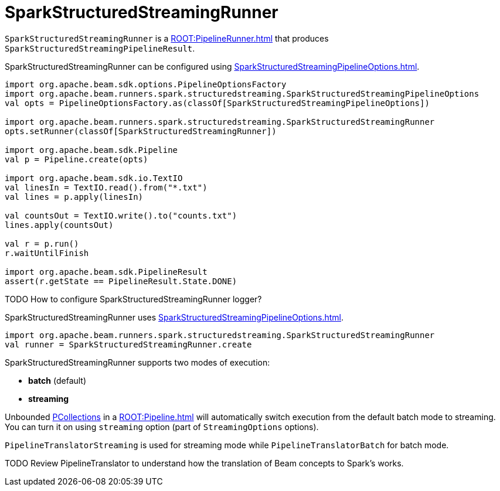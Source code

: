 = SparkStructuredStreamingRunner

`SparkStructuredStreamingRunner` is a xref:ROOT:PipelineRunner.adoc[] that produces `SparkStructuredStreamingPipelineResult`.

SparkStructuredStreamingRunner can be configured using xref:SparkStructuredStreamingPipelineOptions.adoc[].

```scala
import org.apache.beam.sdk.options.PipelineOptionsFactory
import org.apache.beam.runners.spark.structuredstreaming.SparkStructuredStreamingPipelineOptions
val opts = PipelineOptionsFactory.as(classOf[SparkStructuredStreamingPipelineOptions])

import org.apache.beam.runners.spark.structuredstreaming.SparkStructuredStreamingRunner
opts.setRunner(classOf[SparkStructuredStreamingRunner])

import org.apache.beam.sdk.Pipeline
val p = Pipeline.create(opts)

import org.apache.beam.sdk.io.TextIO
val linesIn = TextIO.read().from("*.txt")
val lines = p.apply(linesIn)

val countsOut = TextIO.write().to("counts.txt")
lines.apply(countsOut)

val r = p.run()
r.waitUntilFinish

import org.apache.beam.sdk.PipelineResult
assert(r.getState == PipelineResult.State.DONE)
```

TODO How to configure SparkStructuredStreamingRunner logger?

SparkStructuredStreamingRunner uses xref:SparkStructuredStreamingPipelineOptions.adoc[].

```scala
import org.apache.beam.runners.spark.structuredstreaming.SparkStructuredStreamingRunner
val runner = SparkStructuredStreamingRunner.create
```

SparkStructuredStreamingRunner supports two modes of execution:

* *batch* (default)
* *streaming*

Unbounded xref:PCollection.adoc[PCollections] in a xref:ROOT:Pipeline.adoc[] will automatically switch execution from the default batch mode to streaming. You can turn it on using `streaming` option (part of `StreamingOptions` options).

`PipelineTranslatorStreaming` is used for streaming mode while `PipelineTranslatorBatch` for batch mode.

TODO Review PipelineTranslator to understand how the translation of Beam concepts to Spark's works.
